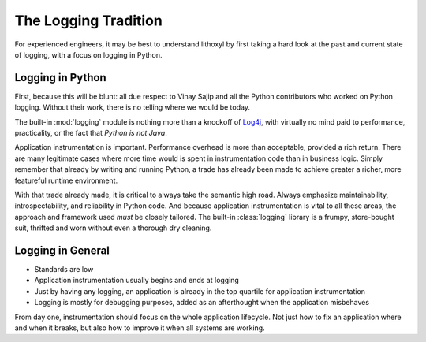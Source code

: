 The Logging Tradition
=====================

For experienced engineers, it may be best to understand lithoxyl by
first taking a hard look at the past and current state of logging,
with a focus on logging in Python.

Logging in Python
-----------------

First, because this will be blunt: all due respect to Vinay Sajip and
all the Python contributors who worked on Python logging. Without
their work, there is no telling where we would be today.

The built-in :mod:`logging` module is nothing more than a knockoff of
`Log4j`_, with virtually no mind paid to performance, practicality, or
the fact that *Python is not Java*.

Application instrumentation is important. Performance overhead is
more than acceptable, provided a rich return. There are many
legitimate cases where more time would is spent in instrumentation
code than in business logic. Simply remember that already by writing
and running Python, a trade has already been made to achieve greater a
richer, more featureful runtime environment.

With that trade already made, it is critical to always take the
semantic high road. Always emphasize maintainability,
introspectability, and reliability in Python code. And because
application instrumentation is vital to all these areas, the approach
and framework used *must* be closely tailored. The built-in
:class:`logging` library is a frumpy, store-bought suit, thrifted
and worn without even a thorough dry cleaning.

.. _Log4j: http://logging.apache.org/log4j/1.2/

.. more like we need something more formal, like a tuxedo, and instead
   we got a pitstained tshirt with a tuxedo printed on it. and the
   pitstains aren't even ours.

Logging in General
------------------

* Standards are low
* Application instrumentation usually begins and ends at logging
* Just by having any logging, an application is already in the top quartile for application instrumentation
* Logging is mostly for debugging purposes, added as an afterthought when the application misbehaves

From day one, instrumentation should focus on the whole application
lifecycle. Not just how to fix an application where and when it
breaks, but also how to improve it when all systems are working.
